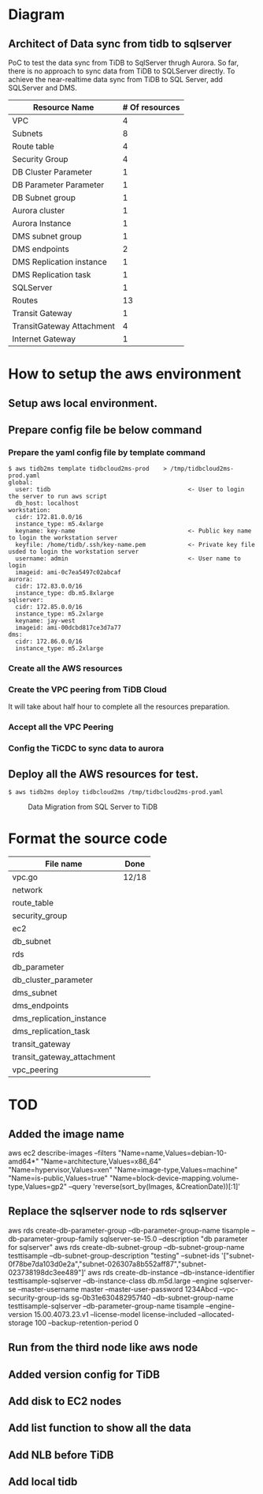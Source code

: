 #+OPTIONS: ^:nil

* Diagram
** Architect of Data sync from tidb to sqlserver
   PoC to test the data sync from TiDB to SqlServer thrugh Aurora. So far, there is no approach to sync data from TiDB to SQLServer directly.
 To achieve the near-realtime data sync from TiDB to SQL Server, add SQLServer and DMS.
 [[./png/TiDBCloud2MS.png]]

#+BEGIN_COMMENT
  #+ATTR_HTML: :width 70%
  file:./png/TiDBCloud2MS.png
#+END_COMMENT

   | Resource Name             | # Of resources |
   |---------------------------+----------------|
   | VPC                       |              4 |
   | Subnets                   |              8 |
   | Route table               |              4 |
   | Security Group            |              4 |
   | DB Cluster Parameter      |              1 |
   | DB Parameter Parameter    |              1 |
   | DB Subnet group           |              1 |
   | Aurora cluster            |              1 |
   | Aurora Instance           |              1 |
   | DMS subnet group          |              1 |
   | DMS endpoints             |              2 |
   | DMS Replication instance  |              1 |
   | DMS Replication task      |              1 |
   | SQLServer                 |              1 |
   | Routes                    |             13 |
   | Transit Gateway           |              1 |
   | TransitGateway Attachment |              4 |
   | Internet Gateway          |              1 |

* How to setup the aws environment
** Setup aws local environment.
** Prepare config file be below command
*** Prepare the yaml config file by template command
    #+BEGIN_SRC
$ aws tidb2ms template tidbcloud2ms-prod    > /tmp/tidbcloud2ms-prod.yaml
global:
  user: tidb                                       <- User to login the server to run aws script
  db_host: localhost
workstation:
  cidr: 172.81.0.0/16
  instance_type: m5.4xlarge
  keyname: key-name                                <- Public key name to login the workstation server
  keyfile: /home/tidb/.ssh/key-name.pem            <- Private key file usded to login the workstation server
  username: admin                                  <- User name to login
  imageid: ami-0c7ea5497c02abcaf
aurora:
  cidr: 172.83.0.0/16
  instance_type: db.m5.8xlarge
sqlserver:
  cidr: 172.85.0.0/16
  instance_type: m5.2xlarge
  keyname: jay-west
  imageid: ami-00dcbd817ce3d7a77
dms:
  cidr: 172.86.0.0/16
  instance_type: m5.2xlarge
#+END_SRC

   [[./png/tidbcloud2ms-01.png]]
   [[./png/tidbcloud2ms-02.png]]
*** Create all the AWS resources
   [[./png/tidbcloud2ms-03.png]]
*** Create the VPC peering from TiDB Cloud
It will take about half hour to complete all the resources preparation.

   [[./png/tidbcloud2ms-04.png]]
*** Accept all the VPC Peering
   [[./png/tidbcloud2ms-05.png]]

   [[./png/tidbcloud2ms-06.png]]
*** Config the TiCDC to sync data to aurora
   [[./png/tidbcloud2ms-07.png]]
   


** Deploy all the AWS resources for test.
#+BEGIN_SRC
$ aws tidb2ms deploy tidbcloud2ms /tmp/tidbcloud2ms-prod.yaml
#+END_SRC


  #+CAPTION: Data Migration from SQL Server to TiDB
  [[./png/ms2ti.png]]
#+BEGIN_COMMENT
  #+BEGIN_SRC plantuml :file ./png/ms2ti.png
  !theme spacelab
  left to right direction
  database "SQL Server" {
    folder "Souce DB" {
      [Source Schema]
    }
  }
  database "TiDB" {
    folder "Destination DB" {
      [Destination Schema]
    }
  }
  () "Producer"
  () "Consumer"
  queue kafka

  [Source Schema] --> Producer
  Producer --> kafka
  kafka --> Consumer
  Consumer --> [Destination Schema]
  #+END_SRC
#+END_COMMENT

* Format the source code
   | File name                  | Done  |
   |----------------------------+-------|
   | vpc.go                     | 12/18 |
   | network                    |       |
   | route_table                |       |
   | security_group             |       |
   | ec2                        |       |
   | db_subnet                  |       |
   | rds                        |       |
   | db_parameter               |       |
   | db_cluster_parameter       |       |
   | dms_subnet                 |       |
   | dms_endpoints              |       |
   | dms_replication_instance   |       |
   | dms_replication_task       |       |
   | transit_gateway            |       |
   | transit_gateway_attachment |       |
   | vpc_peering                |       |


* TOD
** Added the image name
aws ec2 describe-images --filters "Name=name,Values=debian-10-amd64*" "Name=architecture,Values=x86_64" "Name=hypervisor,Values=xen" "Name=image-type,Values=machine" "Name=is-public,Values=true" "Name=block-device-mapping.volume-type,Values=gp2" --query 'reverse(sort_by(Images, &CreationDate))[:1]'
** Replace the sqlserver node to rds sqlserver
   aws rds create-db-parameter-group --db-parameter-group-name tisample --db-parameter-group-family sqlserver-se-15.0 --description "db parameter for sqlserver"
   aws rds create-db-subnet-group --db-subnet-group-name testtisample --db-subnet-group-description "testing" --subnet-ids '["subnet-0f78be7da103d0e2a","subnet-026307a8b552aff87","subnet-023738198dc3ee489"]'
   aws rds create-db-instance --db-instance-identifier testtisample-sqlserver --db-instance-class db.m5d.large --engine sqlserver-se --master-username master --master-user-password 1234Abcd --vpc-security-group-ids sg-0b31e630482957f40 --db-subnet-group-name testtisample-sqlserver --db-parameter-group-name tisample --engine-version 15.00.4073.23.v1 --license-model license-included --allocated-storage 100 --backup-retention-period 0
** Run from the third node like aws node
** Added version config for TiDB
** Add disk to EC2 nodes
** Add list function to show all the data
** Add NLB before TiDB
** Add local tidb
